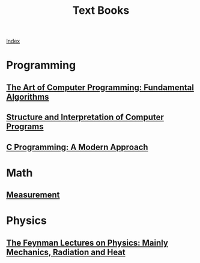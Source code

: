 # Turn off default internal styles
#+OPTIONS: html-style:nil html5-fancy:t

# Exporting to HTML5
#+HTML_DOCTYPE: html5
#+HTML_HEAD: <meta http-equiv="X-UA-Compatible" content="IE=edge">
#+HTML_HEAD: <meta name="viewport" content="width=device-width, initial-scale=1">

# Add notes.css here
#+HTML_HEAD: <link href="http://taopeng.me/org-notes-style/css/notes.css" rel="stylesheet" type="text/css" />

#+TITLE: Text Books

[[./text-books.html][Index]]

* Programming

** [[./Fundamental-Algorithms/fundamental-algorithms.org][The Art of Computer Programming: Fundamental Algorithms]]
** [[./Structure-And-Interpretation/structure-and-interpretation.org][Structure and Interpretation of Computer Programs]]
** [[./Modern-Approach/modern-approach.org][C Programming: A Modern Approach]]
* Math

** [[./Measurement/measurement.org][Measurement]]
* Physics

** [[./Mechanics-Radiation-Heat/mechanics-radiation-heat.org][The Feynman Lectures on Physics: Mainly Mechanics, Radiation and Heat]]
